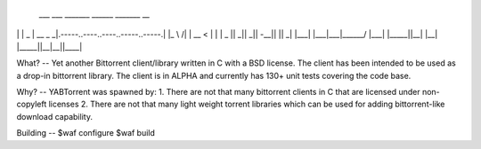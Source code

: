  ___ ___ _______ ______ _______                                   __   
|   |   |   _   |   __ \_     _|.-----..----..----..-----..-----.|  |_ 
 \     /|       |   __ < |   |  |  _  ||   _||   _||  -__||     ||   _|
  |___| |___|___|______/ |___|  |_____||__|  |__|  |_____||__|__||____|

What?
--
Yet another Bittorrent client/library written in C with a BSD license. The client has been intended to be used as a drop-in bittorrent library. The client is in ALPHA and currently has 130+ unit tests covering the code base.

Why?
--
YABTorrent was spawned by:
1. There are not that many bittorrent clients in C that are licensed under non-copyleft licenses
2. There are not that many light weight torrent libraries which can be used for adding bittorrent-like download capability. 

Building
--
$waf configure
$waf build

